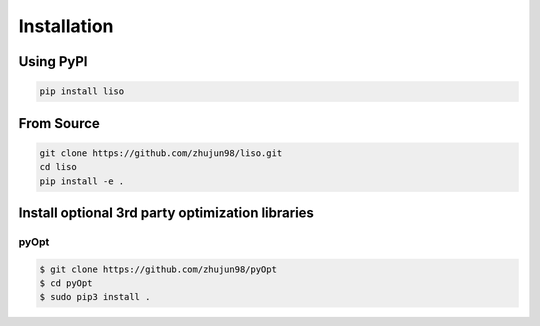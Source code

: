 Installation
============

Using PyPI
----------

.. code-block:: bash

    pip install liso


From Source
-----------

.. code-block:: bash

    git clone https://github.com/zhujun98/liso.git
    cd liso
    pip install -e .


Install optional 3rd party optimization libraries
-------------------------------------------------

pyOpt
~~~~~

.. code-block:: bash

    $ git clone https://github.com/zhujun98/pyOpt
    $ cd pyOpt
    $ sudo pip3 install .
